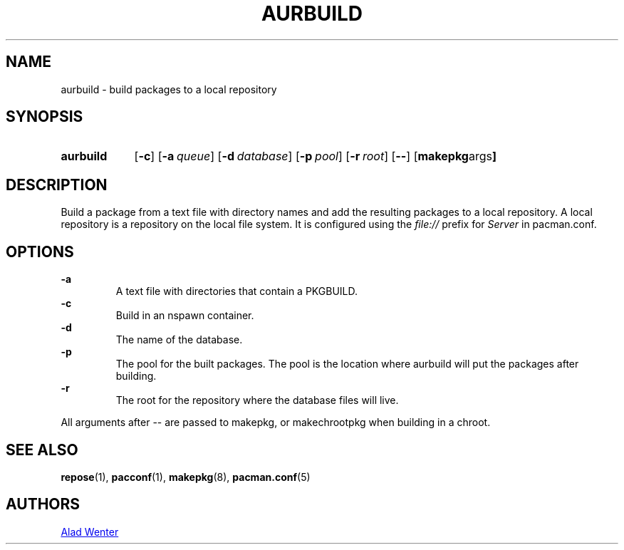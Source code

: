 .TH AURBUILD 1 2016-04-18 AURUTILS
.SH NAME
aurbuild \- build packages to a local repository
.
.SH SYNOPSIS
.SY aurbuild
.OP \-c
.OP \-a queue
.OP \-d database
.OP \-p pool
.OP \-r root
.OP \--
.OP "makepkg args"
.YS
.
.SH DESCRIPTION
Build a package from a text file with directory names and add the
resulting packages to a local repository. A local repository is a
repository on the local file system. It is configured using the
\fIfile:// \fRprefix for \fIServer \fRin pacman.conf.
.
.SH OPTIONS
.B \-a
.RS
A text file with directories that contain a PKGBUILD.
.RE
.
.B \-c
.RS
Build in an nspawn container.
.RE
.
.B \-d
.RS
The name of the database.
.RE
.
.B \-p
.RS
The pool for the built packages. The pool is the location where
aurbuild will put the packages after building.
.RE
.
.B \-r
.RS
The root for the repository where the database files will live.
.RE
.P
All arguments after -- are passed to makepkg, or makechrootpkg when
building in a chroot.
.
.SH SEE ALSO
.BR repose (1),
.BR pacconf (1),
.BR makepkg (8),
.BR pacman.conf (5)
.
.SH AUTHORS
.MT https://github.com/AladW
Alad Wenter
.ME
